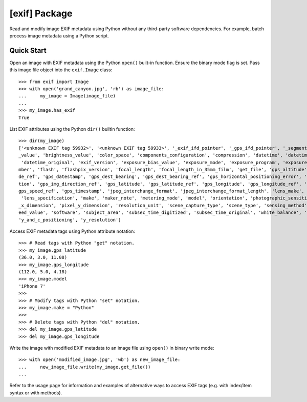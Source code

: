##############
[exif] Package
##############

.. image:: https://www.gitlab.com/TNThieding/exif/badges/master/pipeline.svg
    :target: https://gitlab.com/TNThieding/exif

.. image:: https://www.gitlab.com/tnthieding/exif/badges/master/coverage.svg
    :target: https://gitlab.com/TNThieding/exif

.. image:: https://readthedocs.org/projects/exif/badge/?version=latest
    :target: https://exif.readthedocs.io/en/latest/?badge=latest
    :alt: Documentation Status

Read and modify image EXIF metadata using Python without any third-party software
dependencies. For example, batch process image metadata using a Python script.

***********
Quick Start
***********

Open an image with EXIF metadata using the Python ``open()`` built-in function. Ensure the
binary mode flag is set. Pass this image file object into the ``exif.Image`` class::

    >>> from exif import Image
    >>> with open('grand_canyon.jpg', 'rb') as image_file:
    ...     my_image = Image(image_file)
    ...
    >>> my_image.has_exif
    True

List EXIF attributes using the Python ``dir()`` builtin function::

    >>> dir(my_image)
    ['<unknown EXIF tag 59932>', '<unknown EXIF tag 59933>', '_exif_ifd_pointer', '_gps_ifd_pointer', '_segments', 'aperture
    _value', 'brightness_value', 'color_space', 'components_configuration', 'compression', 'datetime', 'datetime_digitized',
     'datetime_original', 'exif_version', 'exposure_bias_value', 'exposure_mode', 'exposure_program', 'exposure_time', 'f_nu
    mber', 'flash', 'flashpix_version', 'focal_length', 'focal_length_in_35mm_film', 'get_file', 'gps_altitude', 'gps_altitu
    de_ref', 'gps_datestamp', 'gps_dest_bearing', 'gps_dest_bearing_ref', 'gps_horizontal_positioning_error', 'gps_img_direc
    tion', 'gps_img_direction_ref', 'gps_latitude', 'gps_latitude_ref', 'gps_longitude', 'gps_longitude_ref', 'gps_speed', '
    gps_speed_ref', 'gps_timestamp', 'jpeg_interchange_format', 'jpeg_interchange_format_length', 'lens_make', 'lens_model',
     'lens_specification', 'make', 'maker_note', 'metering_mode', 'model', 'orientation', 'photographic_sensitivity', 'pixel
    _x_dimension', 'pixel_y_dimension', 'resolution_unit', 'scene_capture_type', 'scene_type', 'sensing_method', 'shutter_sp
    eed_value', 'software', 'subject_area', 'subsec_time_digitized', 'subsec_time_original', 'white_balance', 'x_resolution',
    'y_and_c_positioning', 'y_resolution']

Access EXIF metadata tags using Python attribute notation::

    >>> # Read tags with Python "get" notation.
    >>> my_image.gps_latitude
    (36.0, 3.0, 11.08)
    >>> my_image.gps_longitude
    (112.0, 5.0, 4.18)
    >>> my_image.model
    'iPhone 7'
    >>>
    >>> # Modify tags with Python "set" notation.
    >>> my_image.make = "Python"
    >>>
    >>> # Delete tags with Python "del" notation.
    >>> del my_image.gps_latitude
    >>> del my_image.gps_longitude

Write the image with modified EXIF metadata to an image file using ``open()`` in binary
write mode::

    >>> with open('modified_image.jpg', 'wb') as new_image_file:
    ...     new_image_file.write(my_image.get_file())
    ...

Refer to the usage page for information and examples of alternative ways to access EXIF tags (e.g.
with index/item syntax or with methods).
